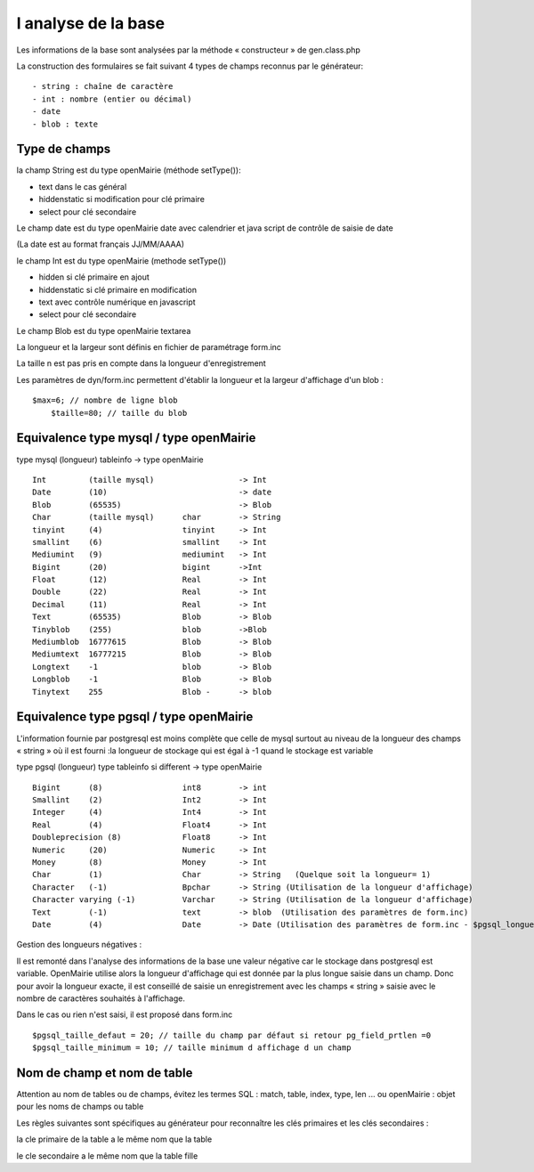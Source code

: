 .. _analyse_base:

####################
l analyse de la base
####################

Les informations de la base sont analysées par la méthode « constructeur » de gen.class.php 

La construction des formulaires se fait suivant 4 types de champs reconnus par le générateur: ::

    - string : chaîne de caractère 
    - int : nombre (entier ou décimal)
    - date 
    - blob : texte

==============
Type de champs
==============

la champ String est du type openMairie (méthode setType()):

- text dans le cas général

- hiddenstatic si modification pour clé primaire

- select pour clé secondaire

Le champ date est du type openMairie date avec calendrier et java script de contrôle de saisie de date

(La date est au format français JJ/MM/AAAA)

le champ Int est du type openMairie (methode setType())

- hidden si clé primaire en ajout

- hiddenstatic si clé primaire en modification

- text avec contrôle numérique en javascript

- select pour clé secondaire

Le champ Blob est du type openMairie textarea

La longueur et la largeur sont définis en fichier de paramétrage form.inc

La taille n est pas pris en compte dans la longueur d'enregistrement

Les paramètres de dyn/form.inc permettent d'établir la longueur et la largeur d'affichage d'un blob : ::
	
    $max=6; // nombre de ligne blob
	$taille=80; // taille du blob


========================================
Equivalence type mysql / type openMairie
========================================

type mysql (longueur)          tableinfo   -> type openMairie ::

    Int         (taille mysql)                  -> Int
    Date        (10)                            -> date 
    Blob        (65535)                         -> Blob
    Char        (taille mysql)      char        -> String
    tinyint     (4)                 tinyint     -> Int
    smallint    (6)                 smallint    -> Int
    Mediumint   (9)                 mediumint   -> Int
    Bigint      (20)                bigint      ->Int
    Float       (12)                Real        -> Int
    Double      (22)                Real        -> Int
    Decimal     (11)                Real        -> Int
    Text        (65535)             Blob        -> Blob
    Tinyblob    (255)               blob        ->Blob
    Mediumblob  16777615            Blob        -> Blob
    Mediumtext  16777215            Blob        -> Blob
    Longtext    -1                  blob        -> Blob
    Longblob    -1                  Blob        -> Blob
    Tinytext    255                 Blob -      -> blob



========================================
Equivalence type pgsql / type openMairie
========================================

L'information fournie par postgresql est moins complète que celle de mysql surtout au niveau de la longueur des champs « string » où il est fourni :la longueur de stockage  qui est égal à -1 quand le stockage est variable


type pgsql (longueur) type tableinfo si different -> type openMairie ::

    Bigint      (8)                 int8        -> int
    Smallint    (2)                 Int2        -> Int
    Integer     (4)                 Int4        -> Int
    Real        (4)                 Float4      -> Int
    Doubleprecision (8)             Float8      -> Int
    Numeric     (20)                Numeric     -> Int
    Money       (8)                 Money       -> Int
    Char        (1)                 Char        -> String   (Quelque soit la longueur= 1)
    Character   (-1)                Bpchar      -> String (Utilisation de la longueur d'affichage)
    Character varying (-1)          Varchar     -> String (Utilisation de la longueur d'affichage)
    Text        (-1)                text        -> blob  (Utilisation des paramètres de form.inc)
    Date        (4)                 Date        -> Date (Utilisation des paramètres de form.inc - $pgsql_longueur_date)



Gestion des longueurs négatives :


Il est remonté dans l'analyse des informations de la base une valeur négative car le stockage dans postgresql est variable. 
OpenMairie utilise alors la longueur d'affichage qui est donnée par la plus longue saisie dans un champ. Donc pour avoir la longueur exacte, il est conseillé de saisie un enregistrement avec les champs « string » saisie avec le nombre de caractères souhaités à l'affichage.

Dans le cas ou rien n'est saisi, il est proposé dans form.inc ::

    $pgsql_taille_defaut = 20; // taille du champ par défaut si retour pg_field_prtlen =0
    $pgsql_taille_minimum = 10; // taille minimum d affichage d un champ


============================
Nom de champ et nom de table
============================

Attention au nom de tables ou de champs, évitez les termes SQL : match, table, index, type, len ... ou openMairie : objet pour les noms de champs ou table

Les règles suivantes sont spécifiques au générateur pour reconnaître
les clés primaires et les clés secondaires :

la cle primaire de la table a le même nom que la table

le cle secondaire a le même nom que la table fille
